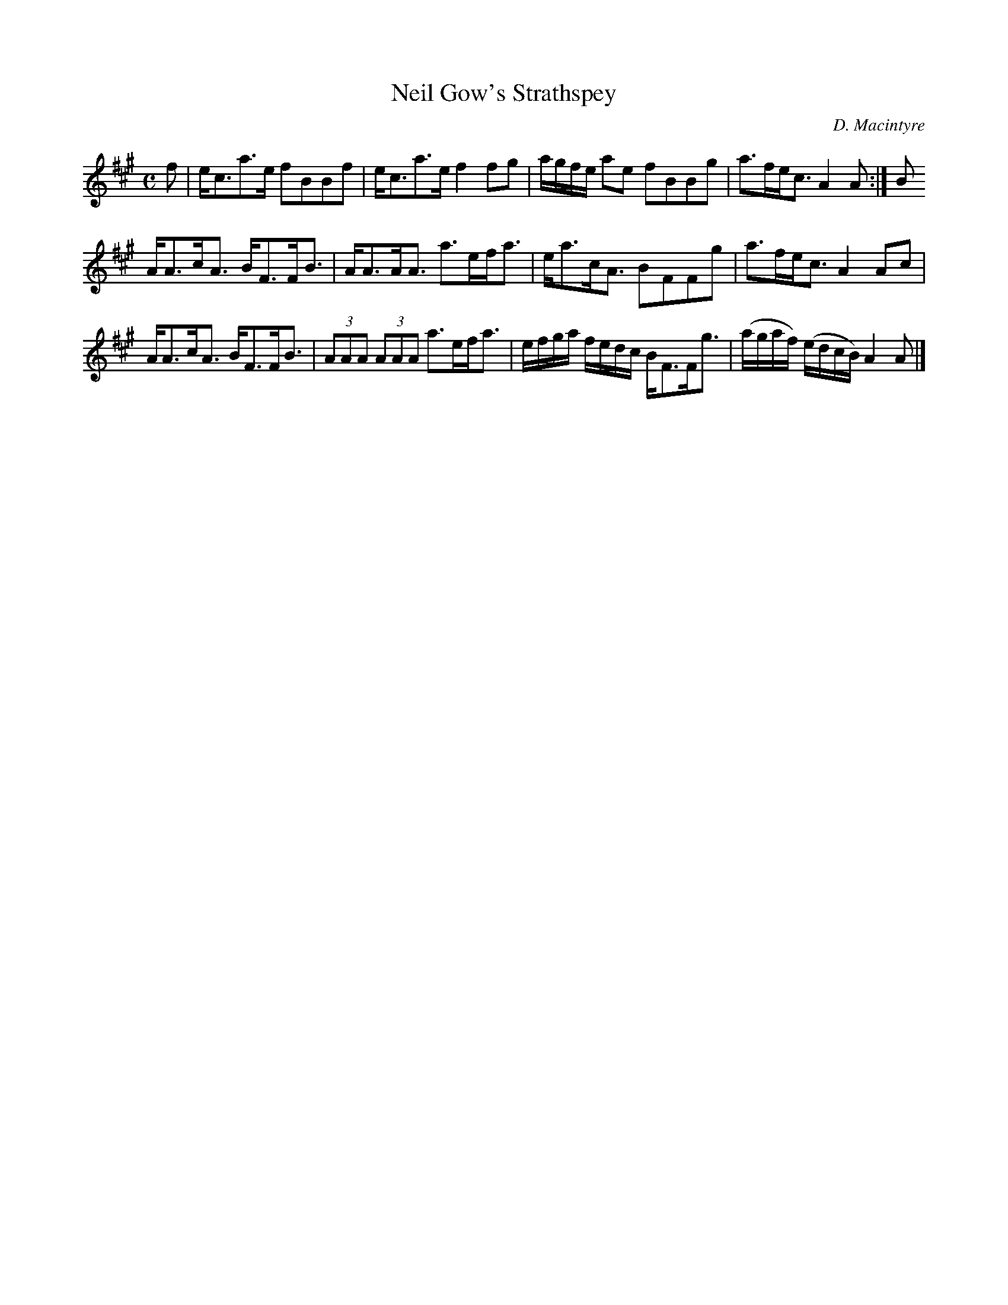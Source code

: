 X:48
T:Neil Gow's Strathspey
C:D. Macintyre
S:Petrie's Third Collection of Strathspey Reels and Country Dances &c.
Z:Steve Wyrick <sjwyrick'at'gmail'dot'com>, 7/31/05
N:Petrie's Third Collection, page 19
L:1/8
M:C
R:Strathspey
K:A
f|e<ca>e fBBf|e<ca>e f2fg|a/g/f/e/ ae fBBg|a>fe<c A2A:|B
A<Ac<A B<FF<B|A<AA<A a>ef<a|e<ac<A BFFg|a>fe<c A2Ac|
A<Ac<A B<FF<B|(3AAA (3AAA a>ef<a|e/f/g/a/ f/e/d/c/ B<FF<g|(a/g/a/f/) (e/d/c/B/) A2A|]

